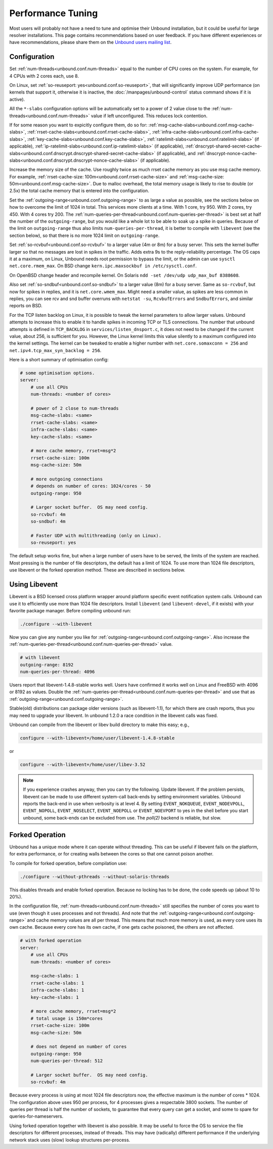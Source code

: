 Performance Tuning
==================

Most users will probably not have a need to tune and optimise their Unbound
installation, but it could be useful for large resolver installations.
This page contains recommendations based on user feedback.
If you have different experiences or have recommendations, please share them
on the
`Unbound users mailing list <https://lists.nlnetlabs.nl/mailman/listinfo/unbound-users>`_.

Configuration
-------------

Set :ref:`num-threads<unbound.conf.num-threads>` equal to the number of CPU
cores on the system.
For example, for 4 CPUs with 2 cores each, use 8.

On Linux, set :ref:`so-reuseport: yes<unbound.conf.so-reuseport>`, that will
significantly improve UDP performance (on kernels that support it, otherwise it
is inactive, the :doc:`/manpages/unbound-control` status command shows if it is
active).

All the ``*-slabs`` configuration options will be automatically set to a power
of 2 value close to the :ref:`num-threads<unbound.conf.num-threads>` value if
left unconfigured.
This reduces lock contention.

If for some reason you want to expicitly configure them, do so for:
:ref:`msg-cache-slabs<unbound.conf.msg-cache-slabs>`,
:ref:`rrset-cache-slabs<unbound.conf.rrset-cache-slabs>`,
:ref:`infra-cache-slabs<unbound.conf.infra-cache-slabs>`,
:ref:`key-cache-slabs<unbound.conf.key-cache-slabs>`,
:ref:`ratelimit-slabs<unbound.conf.ratelimit-slabs>` (if applicable),
:ref:`ip-ratelimit-slabs<unbound.conf.ip-ratelimit-slabs>` (if applicable),
:ref:`dnscrypt-shared-secret-cache-slabs<unbound.conf.dnscrypt.dnscrypt-shared-secret-cache-slabs>` (if applicable), and
:ref:`dnscrypt-nonce-cache-slabs<unbound.conf.dnscrypt.dnscrypt-nonce-cache-slabs>` (if applicable).

Increase the memory size of the cache.
Use roughly twice as much rrset cache memory as you use msg cache memory.
For example, :ref:`rrset-cache-size: 100m<unbound.conf.rrset-cache-size>` and
:ref:`msg-cache-size: 50m<unbound.conf.msg-cache-size>`.
Due to malloc overhead, the total memory usage is likely to rise to double (or
2.5x) the total cache memory that is entered into the configuration.

Set the :ref:`outgoing-range<unbound.conf.outgoing-range>` to as large a value
as possible, see the sections below on how to overcome the limit of 1024 in
total.
This services more clients at a time.
With 1 core, try 950.
With 2 cores, try 450.
With 4 cores try 200.
The :ref:`num-queries-per-thread<unbound.conf.num-queries-per-thread>` is best
set at half the number of the ``outgoing-range``, but you would like a whole
lot to be able to soak up a spike in queries.
Because of the limit on ``outgoing-range`` thus also limits
``num-queries-per-thread``, it is better to compile with ``libevent`` (see the
section below), so that there is no more 1024 limit on ``outgoing-range``.

Set :ref:`so-rcvbuf<unbound.conf.so-rcvbuf>` to a larger value (4m or 8m) for a
busy server.
This sets the kernel buffer larger so that no messages are lost in spikes in
the traffic.
Adds extra 9s to the reply-reliability percentage.
The OS caps it at a maximum, on Linux, Unbound needs root permission to bypass
the limit, or the admin can use ``sysctl net.core.rmem_max``.
On BSD change ``kern.ipc.maxsockbuf in /etc/sysctl.conf``.

On OpenBSD change header and recompile kernel.
On Solaris ``ndd -set /dev/udp udp_max_buf 8388608``.

Also set :ref:`so-sndbuf<unbound.conf.so-sndbuf>` to a larger value (8m)
for a busy server.
Same as ``so-rcvbuf``, but now for spikes in replies, and it is
``net.core.wmem_max``.
Might need a smaller value, as spikes are less common in replies, you can see
rcv and snd buffer overruns with ``netstat -su``, ``RcvbufErrors`` and
``SndbufErrors``, and similar reports on BSD.

For the TCP listen backlog on Linux, it is possible to tweak the kernel
parameters to allow larger values. Unbound attempts to increase this to enable
it to handle spikes in incoming TCP or TLS connections. The number that unbound
attempts is defined in ``TCP_BACKLOG`` in ``services/listen_dnsport.c``, it does
not need to be changed if the current value, about 256, is sufficient for you.
However, the Linux kernel limits this value silently to a maximum configured
into the kernel settings. The kernel can be tweaked to enable a higher number
with ``net.core.somaxconn = 256`` and ``net.ipv4.tcp_max_syn_backlog = 256``.

Here is a short summary of optimisation config:

.. code-block:: text

    # some optimisation options.
    server:
        # use all CPUs
        num-threads: <number of cores>

        # power of 2 close to num-threads
        msg-cache-slabs: <same>
        rrset-cache-slabs: <same>
        infra-cache-slabs: <same>
        key-cache-slabs: <same>

        # more cache memory, rrset=msg*2
        rrset-cache-size: 100m
        msg-cache-size: 50m

        # more outgoing connections
        # depends on number of cores: 1024/cores - 50
        outgoing-range: 950

        # Larger socket buffer.  OS may need config.
        so-rcvbuf: 4m
        so-sndbuf: 4m

        # Faster UDP with multithreading (only on Linux).
        so-reuseport: yes

The default setup works fine, but when a large number of users have to be
served, the limits of the system are reached. Most pressing is the number of
file descriptors, the default has a limit of 1024. To use more than 1024 file
descriptors, use libevent or the forked operation method. These are described in
sections below.

Using Libevent
--------------

Libevent is a BSD licensed cross platform wrapper around platform specific event
notification system calls. Unbound can use it to efficiently use more than 1024
file descriptors. Install ``libevent`` (and ``libevent-devel``, if it exists)
with your favorite package manager. Before compiling unbound run:

.. code-block:: bash

    ./configure --with-libevent

Now you can give any number you like for
:ref:`outgoing-range<unbound.conf.outgoing-range>`.
Also increase the
:ref:`num-queries-per-thread<unbound.conf.num-queries-per-thread>` value.

.. code-block:: text

    # with libevent
    outgoing-range: 8192
    num-queries-per-thread: 4096

Users report that libevent-1.4.8-stable works well. Users have confirmed it
works well on Linux and FreeBSD with 4096 or 8192 as values.
Double the :ref:`num-queries-per-thread<unbound.conf.num-queries-per-thread>`
and use that as :ref:`outgoing-range<unbound.conf.outgoing-range>`.

Stable(old) distributions can package older versions (such as libevent-1.1), for
which there are crash reports, thus you may need to upgrade your libevent. In
unbound 1.2.0 a race condition in the libevent calls was fixed.

Unbound can compile from the libevent or libev build directory to make this
easy; e.g.,

.. code-block:: bash

    configure --with-libevent=/home/user/libevent-1.4.8-stable

or

.. code-block:: bash

    configure --with-libevent=/home/user/libev-3.52

.. note::
   If you experience crashes anyway, then you can try the following.  Update
   libevent. If the problem persists, libevent can be made to use different
   system-call back-ends by setting environment variables.  Unbound reports the
   back-end in use when verbosity is at level 4. By setting ``EVENT_NOKQUEUE``,
   ``EVENT_NODEVPOLL``, ``EVENT_NOPOLL``, ``EVENT_NOSELECT``, ``EVENT_NOEPOLL``
   or ``EVENT_NOEVPORT`` to yes in the shell before you start unbound, some
   back-ends can be excluded from use. The *poll(2)* backend is reliable, but
   slow.

Forked Operation
----------------

Unbound has a unique mode where it can operate without threading. This can be
useful if libevent fails on the platform, for extra performance, or for creating
walls between the cores so that one cannot poison another.

To compile for forked operation, before compilation use:

.. code-block:: bash

    ./configure --without-pthreads --without-solaris-threads

This disables threads and enable forked operation.
Because no locking has to be done, the code speeds up (about 10 to 20%).

In the configuration file, :ref:`num-threads<unbound.conf.num-threads>` still
specifies the number of cores you want to use (even though it uses processes
and not threads).
And note that the :ref:`outgoing-range<unbound.conf.outgoing-range>` and cache
memory values are all per thread.
This means that much more memory is used, as every core uses its own cache.
Because every core has its own cache, if one gets cache poisoned, the others
are not affected.

.. code-block:: text

    # with forked operation
    server:
        # use all CPUs
        num-threads: <number of cores>

        msg-cache-slabs: 1
        rrset-cache-slabs: 1
        infra-cache-slabs: 1
        key-cache-slabs: 1

        # more cache memory, rrset=msg*2
        # total usage is 150m*cores
        rrset-cache-size: 100m
        msg-cache-size: 50m

        # does not depend on number of cores
        outgoing-range: 950
        num-queries-per-thread: 512

        # Larger socket buffer.  OS may need config.
        so-rcvbuf: 4m

Because every process is using at most 1024 file descriptors now, the effective
maximum is the number of cores * 1024. The configuration above uses 950 per process,
for 4 processes gives a respectable 3800 sockets. The number of queries per
thread is half the number of sockets, to guarantee that every query can get a
socket, and some to spare for queries-for-nameservers.

Using forked operation together with libevent is also possible. It may be useful
to force the OS to service the file descriptors for different processes, instead
of threads. This may have (radically) different performance if the underlying
network stack uses (slow) lookup structures per-process.
